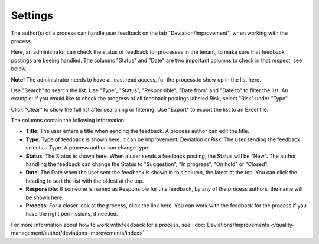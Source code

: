 Settings
===========================

The author(s) of a process can handle user feedback on the tab "Deviation/Improvement", when working with the process.

Here, an administrator can check the status of feedback for processes in the tenant, to make sure that feedback postings are beeing handled. The columns "Status" and "Date" are two important columns to check in that respect, see below.

**Note!** The administrator needs to have at least read access, for the process to show up in the list here. 

.. image:: qms-settings.png

Use "Search" to search the list. Use "Type", "Status", "Responsible", "Date from" and "Date to" to filter the list. An example: If you would like to check the progress of all feedback postings labeled Risk, select "Risk" under "Type".

Click "Clear" to show the full list after searching or filtering. Use "Export" to export the list to an Excel file.

The columns contain the following information:

+ **Title**: The user enters a title when sending the feedback. A process author can edit the title.
+ **Type**: Type of feedback is shown here. It can be Improvement, Deviation or Risk. The user sending the feedback selects a Type. A process author can change type.
+ **Status**: The Status is shown here. When a user sends a feedback posting, the Status will be "New". The author handling the feedback can change the Status to "Suggestion", "In progress", "On hold" or "Closed".
+ **Date**: The Date when the user sent the feedback is shown in this column, the latest at the top. You can click the heading to sort the list with the oldest at the top.
+ **Responsible**: If someone is named as Responsible for this feedback, by any of the process authors, the name will be shown here.
+ **Process**: For a closer look at the process, click the link here. You can work with the feedback for the process if you have the right permissions, if needed.

For more information about how to work with feedback for a process, see: :doc:`Deviations/Improvements </quality-management/author/deviations-improvements/index>`
